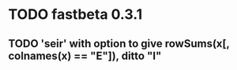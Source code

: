 * TODO fastbeta 0.3.1

** TODO 'seir' with option to give rowSums(x[, colnames(x) == "E"]), ditto "I"
